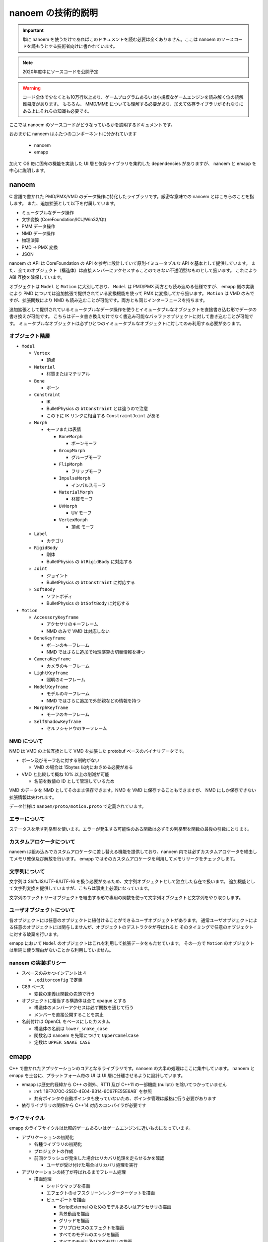 ==========================================
nanoem の技術的説明
==========================================

.. important::
   単に nanoem を使うだけであればこのドキュメントを読む必要は全くありません。ここは nanoem のソースコードを読もうとする技術者向けに書かれています。

.. note::
   2020年度中にソースコードを公開予定

.. warning::
   コード全体で少なくとも10万行以上あり、ゲームプログラムあるいは小規模なゲームエンジンを読み解く位の読解難易度があります。
   もちろん、 MMD/MME についても理解する必要があり、加えて依存ライブラリがそれなりにある上にそれらの知識も必要です。

ここでは nanoem のソースコードがどうなっているかを説明するドキュメントです。

おおまかに nanoem はふたつのコンポーネントに分かれています

  * nanoem
  * emapp

加えて OS 毎に固有の機能を実装した UI 層と依存ライブラリを集約した dependencies がありますが、
nanoem と emapp を中心に説明します。

nanoem
******************************************

C 言語で書かれた PMD/PMX/VMD のデータ操作に特化したライブラリです。厳密な意味での nanoem とはこちらのことを指します。
また、追加拡張として以下を付属しています。

* ミュータブルなデータ操作
* 文字変換 (CoreFoundation/ICU/Win32/Qt)
* PMM データ操作
* NMD データ操作
* 物理演算
* PMD -> PMX 変換
* JSON

nanoem の API は CoreFoundation の API を参考に設計していて原則イミュータブルな API を基本として提供しています。
また、全てのオブジェクト（構造体）は直接メンバーにアクセスすることのできない不透明型なものとして扱います。
これにより ABI 互換を確保しています。

オブジェクトは ``Model`` と ``Motion`` に大別しており、 ``Model`` は PMD/PMX 両方とも読み込める仕様ですが、
emapp 側の実装により PMD については追加拡張で提供されている変換機能を使って PMX に変換してから扱います。
``Motion`` は VMD のみですが、拡張関数により NMD も読み込むことが可能です。両方とも同じインターフェースを持ちます。

追加拡張として提供されているミュータブルなデータ操作を使うとイミュータブルなオブジェクトを直接書き込む形でデータの書き換えが可能です。
こちらはデータ書き換えだけでなく書込み可能なバッファオブジェクトに対して書き込むことが可能です。
ミュータブルなオブジェクトは必ずひとつのイミュータブルなオブジェクトに対してのみ利用する必要があります。

オブジェクト階層
==========================================

* ``Model``

  * ``Vertex``

    * 頂点

  * ``Material``

    * 材質またはマテリアル

  * ``Bone``

    * ボーン

  * ``Constraint``

    * IK
    * BulletPhysics の ``btConstraint`` とは違うので注意
    * この下に IK リンクに相当する ``ConstraintJoint`` がある

  * ``Morph``

    * モーフまたは表情

      * ``BoneMorph``

        * ボーンモーフ

      * ``GroupMorph``

        * グループモーフ

      * ``FlipMorph``

        * フリップモーフ

      * ``ImpulseMorph``

        * インパルスモーフ

      * ``MaterialMorph``

        * 材質モーフ

      * ``UVMorph``

        * UV モーフ

      * ``VertexMorph``

        * 頂点 モーフ

  * ``Label``

    * カテゴリ

  * ``RigidBody``

    * 剛体
    * BulletPhysics の ``btRigidBody`` に対応する

  * ``Joint``

    * ジョイント
    * BulletPhysics の ``btConstraint`` に対応する

  * ``SoftBody``

    * ソフトボディ
    * BulletPhysics の ``btSoftBody`` に対応する

* ``Motion``

  * ``AccessoryKeyframe``

    * アクセサリのキーフレーム
    * NMD のみで VMD は対応しない

  * ``BoneKeyframe``

    * ボーンのキーフレーム
    * NMD ではさらに追加で物理演算の切替情報を持つ

  * ``CameraKeyframe``

    * カメラのキーフレーム

  * ``LightKeyframe``

    * 照明のキーフレーム

  * ``ModelKeyframe``

    * モデルのキーフレーム
    * NMD ではさらに追加で外部親などの情報を持つ

  * ``MorphKeyframe``

    * モーフのキーフレーム

  * ``SelfShadowKeyframe``

    * セルフシャドウのキーフレーム

NMD について
==========================================

NMD は VMD の上位互換として VMD を拡張した protobuf ベースのバイナリデータです。

* ボーン及びモーフ名に対する制約がない

  * VMD の場合は 15bytes 以内におさめる必要がある

* VMD と比較して概ね 10% 以上の削減が可能

  * 名前を数値の ID として管理しているため

VMD のデータを NMD としてそのまま保存できます。NMD を VMD に保存することもできますが、
NMD にしか保存できない拡張情報は失われます。

データ仕様は ``nanoem/proto/motion.proto`` で定義されています。

エラーについて
==========================================

ステータスを示す列挙型を使います。エラーが発生する可能性のある関数は必ずその列挙型を関数の最後の引数にとります。

カスタムアロケータについて
==========================================

nanoem は組み込みでカスタムアロケータに差し替える機能を提供しており、nanoem 内では必ずカスタムアロケータを経由してメモリ確保及び解放を行います。
emapp ではそのカスタムアロケータを利用してメモリリークをチェックします。

文字列について
==========================================

文字列は ShiftJIS/UTF-8/UTF-16 を扱う必要があるため、文字列オブジェクトとして独立した存在で扱います。
追加機能として文字列変換を提供していますが、こちらは事実上必須になっています。

文字列のファクトリーオブジェクトを経由する形で専用の関数を使って文字列オブジェクトと文字列をやり取りします。

ユーザオブジェクトについて
==========================================

各オブジェクトには任意のオブジェクトに紐付けることができるユーザオブジェクトがあります。
通常ユーザオブジェクトによる任意のオブジェクトには関与しませんが、オブジェクトのデストラクタが呼ばれると
そのタイミングで任意のオブジェクトに対する破棄を行います。

emapp において ``Model`` のオブジェクトはこれを利用して拡張データをもたせています。
その一方で ``Motion`` のオブジェクトは単純に使う理由がないことから利用していません。

nanoem の実装ポリシー
==========================================

* スペースのみかつインデントは 4

  * ``.editorconfig`` で定義

* C89 ベース

  * 変数の定義は関数の先頭で行う

* オブジェクトに相当する構造体は全て opaque とする

  * 構造体のメンバーアクセスは必ず関数を通じて行う
  * メンバーを直接公開することを禁止

* 名前付けは OpenCL をベースにしたカスタム

  * 構造体の名前は ``lower_snake_case``
  * 関数名は nanoem を先頭につけて ``UpperCamelCase``
  * 定数は ``UPPER_SNAKE_CASE``

emapp
******************************************

C++ で書かれたアプリケーションのコアとなるライブラリです。nanoem の大半の処理はここに集中しています。
nanoem と emapp を土台に、プラットフォーム毎の UI は UI 層に分離させるように設計しています。

* emapp は歴史的経緯から C++ の例外、RTTI 及び C++11 の一部機能 (nullptr) を除いてつかっていません

  * :ref:`1BF7070C-25E0-4E04-B314-6C67FE55E6AB` を参照
  * 共有ポインタや自動ポインタも使っていないため、ポインタ管理は厳格に行う必要があります

* 依存ライブラリの関係から C++14 対応のコンパイラが必要です

ライフサイクル
==========================================

emapp のライフサイクルは比較的ゲームあるいはゲームエンジンに近いものになっています。

* アプリケーションの初期化

  * 各種ライブラリの初期化
  * プロジェクトの作成
  * 前回クラッシュが発生した場合はリカバリ処理を走らせるかを確認

    * ユーザが受け付けた場合はリカバリ処理を実行

* アプリケーションの終了が呼ばれるまでフレーム処理

  * 描画処理

    * シャドウマップを描画
    * エフェクトのオフスクリーンレンダーターゲットを描画
    * ビューポートを描画

      * ScriptExternal のためのモデルあるいはアクセサリの描画
      * 背景動画を描画
      * グリッドを描画
      * プリプロセスのエフェクトを描画
      * すべてのモデルのエッジを描画
      * すべてのモデル及びアクセサリの描画
      * すべてのモデル及びアクセサリの地面影を描画
      * ポストプロセスのエフェクトを描画
      * screen.bmp 専用のレンダーターゲットを転写

    * 描画コマンドの一括処理

      * 31.0 から導入
      * 詳細は「描画コマンドの一括処理」の項目にて

    * UI のアイコンなどを描画
    * UI (ImGui) を描画
    * ウィンドウに描画結果を表示
    * リセット処理が要求された場合はリセット処理を実行

      * 各種エフェクトのすべてのレンダーターゲットを再生成及び再設定
      * ビューポートのレンダーターゲットを再生成及び再設定

    * 2フレームに1回 UI スレッドにダミーのイベントを通知
    * 動画エンコード処理

      * 動画エンコード処理が実行中の場合のみ

    * プロジェクトの更新処理

      * 音源の位置を更新

        * 音源再生中の場合のみ

      * シーク処理

        * 物理演算前のモーションの適用処理

          * すべてのモデルに対して以下の順番で実行

            * モデル（表示や IK 有効無効の方）のキーフレームを適用
            * モデルの材質のリセット
            * モデルのボーン変形をリセット
            * モデルのモーフをリセット
            * モーフのキーフレームを適用
            * 物理演算適用前のボーンのキーフレームを適用
            * ボーンのキーフレーム単位の物理演算の有効無効の切り替え処理
            * 物理演算に適用するためのボーンのパラメータを設定

        * 物理演算の実行
        * 物理演算後のモーションの適用処理

          * すべてのモデルに対して物理演算適用後のボーンのキーフレームを適用
          * すべてのアクセサリに対してキーフレームを適用
          * カメラのキーフレームを適用
          * 照明のキーフレームを適用
          * セルフシャドウのキーフレームを適用

        * カメラの更新
        * 照明の更新

      * モデルの変形処理

  * 各種イベント処理

    * イベント処理中にエラーが発生したらエラーダイアログを表示

  * イベント処理中にリセット処理が要求された場合は再度リセット処理を実行

* アプリケーションの終了

  * プロジェクトの破棄
  * 各種ライブラリの終了処理

主な要素
==========================================

アプリケーション
------------------------------------------

プロジェクト、描画、UI (ImGui)、入力のやり取りを一括管理するオブジェクト。
``emapp::BaseApplicationClient`` を通じて処理する。

スレッドに対応して UI 層とのやり取りの分離をはかる ``emapp::ThreadedApplicationService`` があり、
Windows 版及び macOS 版ではこちらを利用する。 ``emapp::ThreadedApplicationClient``　を通じて処理する。

``emapp::BaseApplicationService`` が対応する

プロジェクト
------------------------------------------

すべてのモデル、モーション、アクセサリ、エフェクトを包括管理するオブジェクト。
オフスクリーンを含めた全てのレンダーターゲットの描画及び破棄もここで行っている。

``emapp::Project`` が対応する

モデル
------------------------------------------

PMD/PMX に対応する描画対象オブジェクト。

``emapp::Model`` が対応する

アクセサリ
------------------------------------------

X に対応する描画対象オブジェクト。

``emapp::Accessory`` が対応する

モーション
------------------------------------------

動きを定義するオブジェクト。以下の種類があり、この内ひとつのみに所属する。

* モデル
* アクセサリ
* カメラ
* 照明
* セルフシャドウ

``emapp::Motion`` が対応する

カメラ
------------------------------------------

``emapp::ICamera`` が対応する

照明
------------------------------------------

唯一の大域光源。 MMD の仕様にあわせてディレクショナルライトのみ。

``emapp::ILight`` が対応する

エフェクト
------------------------------------------

MME 互換の複数のテクニック及びパスから構成されるオブジェクト。
MME の技術仕様は MME に同梱している ``REFERENCE.txt`` を参照。

エフェクトの仕様が複雑でかつ他のオブジェクトにもかなり食い込んでるため、読解難易度は最も高いとみています。

``emapp::IEffect`` が対応する

テクニック
------------------------------------------

描画するための条件定義。複数のパスから構成される。

``emapp::effect::Technique`` が対応する

パス
------------------------------------------

頂点シェーダとピクセルシェーダをセットにした描画単位。

``emapp::effect::Pass`` が対応する

.. _1BF7070C-25E0-4E04-B314-6C67FE55E6AB:

コマンド
------------------------------------------

巻き戻しが可能な操作単位。undo.c のユーザデータとして持っており、undo.c のコールバックを通じて巻き戻しあるいはやり直しが実行される。
また、undo.c の永続化の仕組みを利用してアプリケーションがクラッシュしたときに直前の操作まで巻き戻す仕組みもコマンドが持っている。

キーフレーム登録あるいは削除、ボーンの移動やモーフの変更などの主要な操作はコマンドを通じて実行される。

複数のコマンドをひとつにまとめることが可能なバッチコマンドもあり、大規模なキーフレーム変更が発生するコマンドで利用している。

描画コマンドの一括処理
==========================================

30.0 までは材質またはレンダーターゲット単位にレンダーパスを発行する処理になっていましたが Apple Silicon 対応において描画が崩れる問題があったため、
レンダーターゲット単位にレンダーパスをまとめるように描画処理の見直しを実施しました。これにより無駄なレンダーパスを作らせないようにしたためパフォーマンス改善を可能になりました。

* ``Project::SerialDrawQueue``

  * 原則として毎回レンダーパスを発行する
  * 例外として前回が SerialDrawQueue でかつ同じレンダーパスの場合マージ可能ならマージする
  * 主にポストエフェクトで利用

* ``Project::BatchDrawQueue``

  * レンダーパス単位にまとめる
  * 従来の描画は基本的にこちらを利用

描画コマンドの一括処理オブジェクトの管理は Project にあるものの、インターフェースである ``emapp::sg::PassBlock::IDrawQueue`` を経由するため中身は直接公開していません。

音源の同期補正処理
==========================================

音源の位置とクロックオフセットを比較し、レイテンシの小さいほうを優先する同期補正処理が Windows 版と macOS 版に実装されています。具体的な流れは以下の通りです。

* 音源の位置をサンプルオフセットとして計算して取得
* クロックを秒に変換して音源の周波数と乗算しサンプルオフセットとして比較
* 上記二つの差分をレイテンシとして取得し、しきい値 (音源の周波数を 60FPS 基底に Windows 版では 15FPS macOS 版では 10FPS 相当で計算) で比較

  * レイテンシがしきい値よりも小さい場合はクロックを採用
  * レイテンシがしきい値よりも大きい場合は音源の位置を採用

通常はクロックを採用するものの、フレーム落ちにより処理が追いつかなくなった場合は強制的に音源の位置を採用する仕組みとなっています。

emapp の実装ポリシー
==========================================

* スペースのみ、インデントは 4

  * ``.editorconfig`` で定義

* C++ の例外は使用禁止
* C++ の実行時型情報 (RTTI) は使用禁止
* C++11 の ``nullptr`` 以外は使用禁止

  * ただし UI 層は例外的に C++11 の使用が認められる
  * UI 層でも C++14 以降の機能利用は認められない

* STL は原則として利用しない

  * かわりに同梱の `TinySTL <https://github.com/mendsley/tinystl>`_ を利用する
  * ただし UI 層では一部利用 (``std::atomic``) している

* 名前付けは Qt/WebKit をベースにしたカスタム

  * クラス名は ``UpperCamelCase``
  * メソッド名は ``lowerCamelCase``
  * 定数は k を頭につけて ``UpperCamelCase``
  * メンバー変数は原則として ``m_`` 接頭詞がつく
  * protobuf のような自動生成によるものは適用対象外

単体テスト
==========================================

`Catch2 <https://github.com/catchorg/Catch2>`_ を利用した単体テストが ``nanoem/test`` 及び ``emapp/test`` にあります。
リリース前は必ず全てのテストをパスする必要があります。

fx9
==========================================

エフェクトをコンパイルするために作られた内製ライブラリです。fx9 はエフェクトプラグインを通じて利用されます。

* 出力するシェーダ言語を設定する。以下から設定可能

  * GLSL
  * MSL
  * HLSL
  * SPIR-V

* エフェクトのソースを入力
* AST に変換して SPIR-V 形式にコンパイル

  * fx9 がやることは文法をパースして AST に変換すること
  * 字句解析及び AST は `glslang <https://github.com/KhronosGroup/glslang>`_ が提供するものを利用する

    * fx9 が実装しているのは DirectX のエフェクトの文法を解析処理と AST への変換処理である
    * 文法解析のバックエンドは `Lemon <https://www.sqlite.org/lemon.html>`_ を利用している

* 最適化が有効の場合は `SPIRV-Tools <https://github.com/KhronosGroup/SPIRV-Tools>`_ でシェーダを最適化する
* 出力するシェーダ言語に応じて `SPIRV-Cross <https://github.com/KhronosGroup/SPIRV-Cross>`_ で変換
* fx9 独自の protobuf 形式のバイナリデータで出力

  * データ仕様は ``emapp/resources/protobuf/effect.proto`` で定義
  * protobuf が emapp 上にあるため、独立したライブラリとしてまだ完全に分離できてない状態

nanodxm
==========================================

DirectX の .x 形式のテキストデータをパースするために作られた内製ライブラリです。バイナリは未対応です。

独立したライブラリとして一応使うことが可能です。

undo.c
==========================================

emapp で使われている undo/redo の操作に特化した内製ライブラリです。
クラッシュ後の起動時に行われるリカバリ処理を実現するためにコールバックを通じた永続化にも対応しています。

独立したライブラリとして一応使うことが可能です。

sokol
==========================================

https://github.com/floooh/sokol (実際にはフォーク版 https://github.com/hkrn/sokol を利用)

nanoem の描画バックエンドとして利用しているライブラリです。

基本的にはオリジナルの実装をそのまま利用しますが、デバッグやバッファの読み取りのために内部構造に直接アクセスして拡張しています。
また、複数のバックエンドを切り替えられるようにするため、共有ライブラリとして組み込んでいます。

最初期は `bgfx <https://github.com/bkaradzic/bgfx/>`_ を利用していましたが、以下の理由から切り替えを行っています。ただし、関連ライブラリである bx および bimg は引き続き利用しています。

* バッファの明示的な上限設定が必要
* 内部構造上デバッグが困難
* バックエンドのオブジェクトへの直接アクセスができなかった

ImGui
==========================================

https://github.com/ocornut/imgui

nanoem の GUI バックエンドとして利用しているライブラリです。

主にゲーム開発における GUI ライブラリとして利用されますが、nanoem では直接ユーザが利用する GUI ライブラリとして利用しています。
初期から利用しておりその時はデフォルトのルックフィールを利用していましたが、 `nuklear <https://github.com/vurtun/nuklear>`_ を一時期に採用してた関係から nuklear の見た目と合わせる形でルックフィールを変更しています。

.. _2712B38B-9A84-43A2-B903-FB390383054C:

よろずのおはなし
******************************************

MMD は DirectX11 に移行できるのか？
==========================================

まずこの質問の背景として2021年1月末にセキュリティ上の理由で SHA1 署名のエンドユーザ向け DirectX9 のインストーラ及び「古い」DirectX9 SDK が Microsoft 公式ページから削除されました（`英語での解説記事 <https://walbourn.github.io/where-is-the-directx-sdk-2021-edition/>`_。もともと計画されてたもので時勢により延期されたため復活はないと見られましたが、少なくとも `英語版 <https://www.microsoft.com/en-us/download/details.aspx?id=35>`_ は SHA2 に署名し直して再開したようです）。

一時期上記の混乱が発生したため MMD の公式ページから再配布可能なエンドユーザ向け DirectX9 インストーラを直接ダウンロードできる仕組みを取って対応しました。そのことからおそらくこの疑問が出るだろうと見て記しておきます。

.. note::
   意外に思われるかもしれませんが DirectX9 ランタイムそのものは Windows10 に含まれており、保守も続けられています。
   
   一方で DirectX9 を利用する際のデファクトスタンダードであり MMD も利用しているライブラリである D3DX が Windows 10 に入ってないことから DirectX9 インストーラによる導入が必要となります [#f1]_ [#f2]_。

   D3DX は歴史的経緯によりバージョン違いが多数あり適切に導入するのが非常に難しいことからインストーラ経由による導入が必須であり、D3DX 単体の再配布禁止の根拠となっています [#f2]_。

以下の理由から少なくとも本体自身からはおそらく不可能と見ています。また、仮に運良く移行できたとしても DirectX9 のそれとは別物になる可能性が高いため、利用者が使ってくれるかどうかが未知数です。

* DirectX9 と DirectX11 とでは設計レベルで異なるため DirectX9 から DirectX11 に移行するには設計変更が必要

  * さらに MMD では D3DX を利用しているが DirectX11 では直接同等の機能を提供しておらず [#f3]_、独自のものに置き換える必要がある

* MME で利用しているエフェクト文法が DirectX11 では互換性がないため利用できない

  * DirectX11 に対応したエフェクトを改めて書き起こす必要がある
  * DirectX のエフェクト形式そのものが非推奨のため今後利用できるかどうかが不透明

* そもそも MMD/MME 自体の開発が事実上停滞している状況にある

ただし MMD 本体からではなく MME の仕組みを利用して DirectX11 に対応させる取り組みはいくつかあります。

* MME と同じ仕組みで DirectX11 に対応させる MME の開発者自身による取り組み

  * 動画は `sm21860058 <https://www.nicovideo.jp/watch/sm21860058>`_
  * あくまで DirectX11 の新機能を試すための試験的な取り組みからか、2021年2月時点でそれ以上の動きはないようです

* 別の開発者による MME と同じ仕組みで DirectX11 に対応させる取り組み

  * 動画は `sm35941062 <https://www.nicovideo.jp/watch/sm35941062>`_
  * 同開発者による MMDPlugin の仕組みを利用する形
  * エフェクトにも対応しているように見えるが HLSL Shader Model 5.0 ベースに MME の構文を適用できるようにした独自形式の様子

MMD は x86 以外に移行できるのか？
==========================================

先に書いたとおり MMD は D3DX に依存しており、D3DX がクローズドソースであるため D3DX 利用を脱却するか D3DX が x86 以外にも対応しない限りは不可能とみられます。
DirectX9 版の D3DX はすでに保守対象から外れており移行推奨の記事 [#f3]_ があるくらいなので x86 以外の対応は絶望的と考えられます。

少なくとも ARM 版は x86 エミュレーションで対応できるとみられますが、性質上速度低下は避けられず特に物理演算がボトルネックになる可能性があると考えられます。

.. [#f1] https://walbourn.github.io/where-is-the-directx-sdk-2013-edition/
.. [#f2] https://support.steampowered.com/kb_article.php?ref=9974-PAXN-6252
.. [#f3] https://walbourn.github.io/living-without-d3dx/
